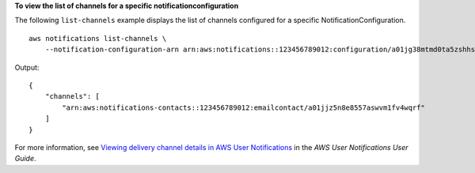 **To view the list of channels for a specific notificationconfiguration**

The following ``list-channels`` example displays the list of channels configured for a specific NotificationConfiguration. ::

    aws notifications list-channels \
        --notification-configuration-arn arn:aws:notifications::123456789012:configuration/a01jg38mtmd0ta5zshhstphfw8w
    
Output::
    
    {
        "channels": [
            "arn:aws:notifications-contacts::123456789012:emailcontact/a01jjz5n8e8557aswvm1fv4wqrf"
        ]
    }

For more information, see `Viewing delivery channel details in AWS User Notifications <https://docs.aws.amazon.com/notifications/latest/userguide/detail-delivery-channels.html>`__ in the *AWS User Notifications User Guide*.